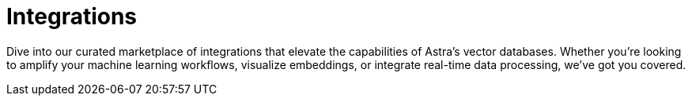 = Integrations
:page-layout: tutorial
:hugging-icon: image:hugging-face.svg[,20]
:langchain-icon: image:langchain.svg[,20]
:openai-icon: image:openai.svg[,20]
:jina-icon: image:jina.svg[,20]
:deepset-icon: image:deepset.svg[,20]
:cohere-icon: image:cohere.svg[,20]
:llamaindex-icon: image:llamaindex.svg[,20]
:cassio-icon: image:cassio.svg[,20]
:page-integrations: preview-src/examples/integrations-detail.adoc

Dive into our curated marketplace of integrations
that elevate the capabilities of Astra's vector databases.
Whether you're looking to amplify your machine learning workflows,
visualize embeddings, or integrate real-time data processing,
we've got you covered.

// == LangChain

// [.ds-row.header-noline]
// == Recommended

// [.ds-row]
// --

// [.ds-card.ds-grid]
// ====
// [discrete]
// ==== Hugging Face

// [.text-overflow.line-3]
// Hugging Face offers one of the largest collections of pre-trained natural language processing (NLP) models. Its user-friendly Transformers library provides deep learning models optimized for tasks like text classification,
// sentiment analysis, and more. Integrating with Astra empowers developers
// to harness these models directly alongside their database operations.

// [.tags-container]
// [.tag]#Natural Language# [.tag]#Machine Learning# 

// [.landing-card-icon]
// {hugging-icon}
// ====

// [.ds-card.ds-grid]
// ====
// [discrete]
// ==== OpenAI

// [.text-overflow.line-3]
// OpenAI, renowned for its groundbreaking models like GPT series, brings generative AI
// capabilities to the forefront. Through its API and tools, developers can generate
// human-like text, analyze data, or even create chatbots. Integration with Astra ensures
// that data can be fetched, analyzed, and stored seamlessly when working with OpenAI tools.

// [.tags-container]
// [.tag]#Natural Language# [.tag]#Machine Learning# 

// [.landing-card-icon.bg-black]
// {openai-icon}
// ====

// --

// [.ds-row]
// --

// [.ds-card.ds-grid]
// ====
// [discrete]
// ==== LangChain
// include::preview-src/examples/integrations-detail.adoc[tag=attrs]
// [.text-overflow.line-3]
// {page-details}

// [.tags-container]
// [.tag]#Natural Language# [.tag]#Machine Learning# 

// [.landing-card-icon]
// {page-icon}
// ====

// [.ds-card.ds-grid]
// ====
// [discrete]
// ==== Jina

// [.text-overflow.line-3]
// Jina offers a neural search framework that aids in building search systems with deep learning.
// Whether it's text, images, or videos, Jina can index and retrieve data with high precision.
// Integration with Astra enables an optimized storage solution that complements Jina's search capabilities.

// [.tags-container]
// [.tag]#Natural Language# [.tag]#Machine Learning# 

// [.landing-card-icon]
// {jina-icon}
// ====

// --


// == All Integrations

// [.ds-card.flow-col]
// --
// [unstyled]
// * *Deepset*
// +
// [.text-overflow]
// Deepset is known for its tools that specialize in extracting insights from text data. With capabilities like question-answering, document search, and more, Deepset stands out for textual data analysis. When integrated with Astra, it offers a robust solution for businesses that rely heavily on textual analytics.

// [.material-icons]
// https://example.com[arrow_forward]

// [.landing-card-icon.full]
// {deepset-icon}
// --

// [.ds-card.flow-col]
// --
// [unstyled.guide]
// * *Cohere*
// +
// [.text-overflow]
// Cohere provides advanced NLP models designed for a variety of tasks, ranging from text generation to understanding. Their models offer a balance between performance and efficiency. With Astra's integration, developers can effortlessly combine Cohere's capabilities with a powerful vector database solution.

// [.material-icons]
// https://example.com[arrow_forward]

// [.landing-card-icon]
// {cohere-icon}
// --

// [.ds-card.flow-col]
// --
// [unstyled]
// * *Llama Index*
// +
// Simplify data indexing with LlamaIndex. Integrate with Astra's vector capabilities to boost data retrieval speeds and accuracy.

// [.material-icons]
// https://example.com[arrow_forward]

// [.landing-card-icon.bg-black]
// {llamaindex-icon}
// --

// [.ds-card.flow-col]
// --
// [unstyled]
// * *CassIO*
// +
// [.text-overflow]
// A specialized library designed to abstract the intricacies of accessing Cassandra databases, perfect for AI and ML applications. Its integration with Astra enhances real-time data interactions.

// [.material-icons]
// https://example.com[arrow_forward]

// [.landing-card-icon]
// {cassio-icon}
// --